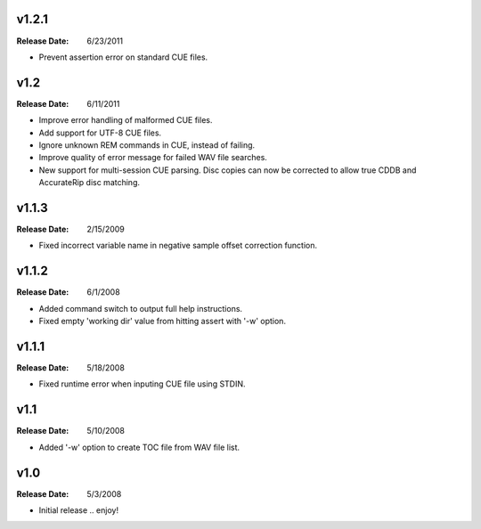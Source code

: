 .. mktoc // (c) 2011, Patrick C. McGinty
   mktoc[@]tuxcoder[dot]com

v1.2.1
==========
:Release Date: 6/23/2011

* Prevent assertion error on standard CUE files.

v1.2
==========
:Release Date: 6/11/2011

* Improve error handling of malformed CUE files.
* Add support for UTF-8 CUE files.
* Ignore unknown REM commands in CUE, instead of failing.
* Improve quality of error message for failed WAV file searches.
* New support for multi-session CUE parsing. Disc copies can now be corrected
  to allow true CDDB and AccurateRip disc matching.

v1.1.3
==========
:Release Date: 2/15/2009

* Fixed incorrect variable name in negative sample offset correction function.

v1.1.2
==========
:Release Date: 6/1/2008

* Added command switch to output full help instructions.
* Fixed empty 'working dir' value from hitting assert with '-w' option.

v1.1.1
==========
:Release Date: 5/18/2008

* Fixed runtime error when inputing CUE file using STDIN.

v1.1
========
:Release Date: 5/10/2008

* Added '-w' option to create TOC file from WAV file list.

v1.0
========
:Release Date: 5/3/2008

* Initial release .. enjoy!

